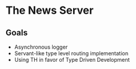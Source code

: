 * The News Server
** Goals
 - Asynchronous logger
 - Servant-like type level routing implementation
 - Using TH in favor of Type Driven Development

